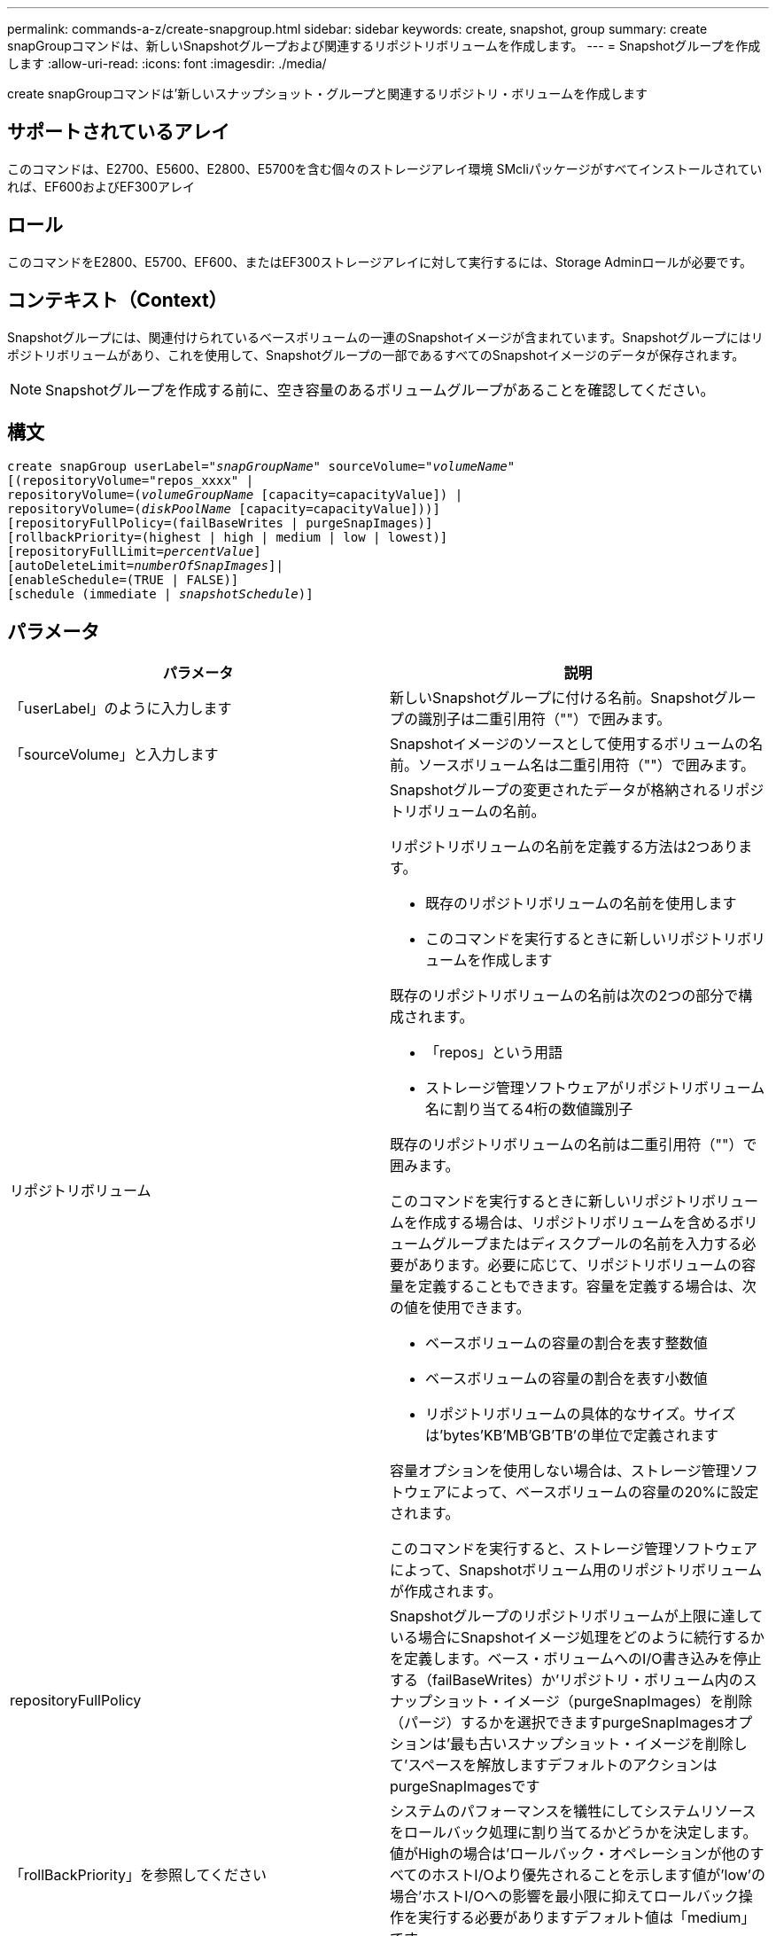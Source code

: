 ---
permalink: commands-a-z/create-snapgroup.html 
sidebar: sidebar 
keywords: create, snapshot, group 
summary: create snapGroupコマンドは、新しいSnapshotグループおよび関連するリポジトリボリュームを作成します。 
---
= Snapshotグループを作成します
:allow-uri-read: 
:icons: font
:imagesdir: ./media/


[role="lead"]
create snapGroupコマンドは'新しいスナップショット・グループと関連するリポジトリ・ボリュームを作成します



== サポートされているアレイ

このコマンドは、E2700、E5600、E2800、E5700を含む個々のストレージアレイ環境 SMcliパッケージがすべてインストールされていれば、EF600およびEF300アレイ



== ロール

このコマンドをE2800、E5700、EF600、またはEF300ストレージアレイに対して実行するには、Storage Adminロールが必要です。



== コンテキスト（Context）

Snapshotグループには、関連付けられているベースボリュームの一連のSnapshotイメージが含まれています。Snapshotグループにはリポジトリボリュームがあり、これを使用して、Snapshotグループの一部であるすべてのSnapshotイメージのデータが保存されます。

[NOTE]
====
Snapshotグループを作成する前に、空き容量のあるボリュームグループがあることを確認してください。

====


== 構文

[listing, subs="+macros"]
----
create snapGroup userLabel=pass:quotes[_"snapGroupName_" sourceVolume=_"volumeName"_]
[(repositoryVolume="repos_xxxx" |
repositoryVolume=(pass:quotes[_volumeGroupName_] [capacity=capacityValue]) |
repositoryVolume=(pass:quotes[_diskPoolName_] [capacity=capacityValue]))]
[repositoryFullPolicy=(failBaseWrites | purgeSnapImages)]
[rollbackPriority=(highest | high | medium | low | lowest)]
[repositoryFullLimit=pass:quotes[_percentValue_]]
[autoDeleteLimit=pass:quotes[_numberOfSnapImages_]]|
[enableSchedule=(TRUE | FALSE)]
[schedule (immediate | pass:quotes[_snapshotSchedule_)]]
----


== パラメータ

|===
| パラメータ | 説明 


 a| 
「userLabel」のように入力します
 a| 
新しいSnapshotグループに付ける名前。Snapshotグループの識別子は二重引用符（""）で囲みます。



 a| 
「sourceVolume」と入力します
 a| 
Snapshotイメージのソースとして使用するボリュームの名前。ソースボリューム名は二重引用符（""）で囲みます。



 a| 
リポジトリボリューム
 a| 
Snapshotグループの変更されたデータが格納されるリポジトリボリュームの名前。

リポジトリボリュームの名前を定義する方法は2つあります。

* 既存のリポジトリボリュームの名前を使用します
* このコマンドを実行するときに新しいリポジトリボリュームを作成します


既存のリポジトリボリュームの名前は次の2つの部分で構成されます。

* 「repos」という用語
* ストレージ管理ソフトウェアがリポジトリボリューム名に割り当てる4桁の数値識別子


既存のリポジトリボリュームの名前は二重引用符（""）で囲みます。

このコマンドを実行するときに新しいリポジトリボリュームを作成する場合は、リポジトリボリュームを含めるボリュームグループまたはディスクプールの名前を入力する必要があります。必要に応じて、リポジトリボリュームの容量を定義することもできます。容量を定義する場合は、次の値を使用できます。

* ベースボリュームの容量の割合を表す整数値
* ベースボリュームの容量の割合を表す小数値
* リポジトリボリュームの具体的なサイズ。サイズは'bytes'KB'MB`'GB'TB'の単位で定義されます


容量オプションを使用しない場合は、ストレージ管理ソフトウェアによって、ベースボリュームの容量の20%に設定されます。

このコマンドを実行すると、ストレージ管理ソフトウェアによって、Snapshotボリューム用のリポジトリボリュームが作成されます。



 a| 
repositoryFullPolicy
 a| 
Snapshotグループのリポジトリボリュームが上限に達している場合にSnapshotイメージ処理をどのように続行するかを定義します。ベース・ボリュームへのI/O書き込みを停止する（failBaseWrites）か'リポジトリ・ボリューム内のスナップショット・イメージ（purgeSnapImages）を削除（パージ）するかを選択できますpurgeSnapImagesオプションは'最も古いスナップショット・イメージを削除して'スペースを解放しますデフォルトのアクションはpurgeSnapImagesです



 a| 
「rollBackPriority」を参照してください
 a| 
システムのパフォーマンスを犠牲にしてシステムリソースをロールバック処理に割り当てるかどうかを決定します。値がHighの場合は'ロールバック・オペレーションが他のすべてのホストI/Oより優先されることを示します値が'low'の場合'ホストI/Oへの影響を最小限に抑えてロールバック操作を実行する必要がありますデフォルト値は「medium」です。



 a| 
repositoryFullLimit
 a| 
リポジトリの容量がこの割合に達すると、Snapshotグループのリポジトリボリュームの上限に近づいているという警告が表示されます。整数値を使用します。たとえば、70という値は70%を意味します。デフォルト値は75です。



 a| 
'autoDeleteLimit'
 a| 
各Snapshotグループでは、Snapshotイメージの自動削除を実行して、グループ内のSnapshotイメージの総数を指定したレベル以下に保つように設定できます。このオプションを有効にすると、Snapshotグループ内に新しいSnapshotイメージが作成されるたびに、制限値に準拠するためにグループ内の最も古いSnapshotイメージが自動的に削除されます。この処理によってリポジトリ容量が解放されて、残りのSnapshotイメージに対するcopy-on-write要求に使用できるようになります。



 a| 
「enableSchedule
 a| 
このパラメータを使用して、Snapshot処理のスケジュール機能をオンまたはオフにします。スナップショットのスケジュール設定をオンにするには'このパラメータをTRUEに設定しますスナップショットのスケジュール設定をオフにするには'このパラメータをFALSEに設定します

|===


== 注：

Snapshotグループ名はそれぞれ一意である必要があります。ユーザラベルには、英数字、アンダースコア（_）、ハイフン（-）、シャープ（#）を任意に組み合わせて使用できます。ユーザラベルの最大文字数は30文字です。

Snapshotグループを作成するには、Snapshotイメージの格納先となる、関連付けられたリポジトリボリュームが必要です。既存のリポジトリボリュームを使用するか、新しいリポジトリボリュームを作成できます。リポジトリボリュームは、Snapshotグループの作成時に作成できます。Snapshotグループのリポジトリボリュームは拡張可能なボリュームで、標準ボリュームエンティティを最大16個まで接続することで構成されます。拡張可能なリポジトリボリュームは、最初は1つの要素だけで構成されます。その時点でのリポジトリボリュームの容量は、その要素の容量と同じです。リポジトリボリュームの容量は、標準のリポジトリボリュームを接続することで拡張できます。その後、複数の要素で構成された拡張可能なリポジトリボリュームの容量は、接続されたすべての標準ボリュームの合計容量になります。

Snapshotグループでは、各Snapshotイメージの作成時間に基づいて、Snapshotイメージが厳密に順序付けされます。別のSnapshotイメージよりもあとに作成されたSnapshotイメージは、もう一方のSnapshotイメージに対する後継の_になります。別のSnapshotイメージよりも前に作成されたSnapshotイメージは、もう一方に対する_predecesser_relativeです。

Snapshotグループのリポジトリボリュームは、次の合計サイズの最小容量要件を満たす必要があります。

* 32MB：Snapshotグループのオーバーヘッドを固定し、copy-on-write処理に使用できるようになりました。
* ロールバック処理用の容量。ベースボリュームの容量の1/5000です。


この最小容量は、コントローラファームウェアとストレージ管理ソフトウェアによって適用されます。

Snapshotグループを初めて作成するときは、Snapshotイメージは含まれていません。Snapshotイメージを作成するときに、SnapshotグループにSnapshotイメージを追加します。スナップショット・イメージを作成し'スナップショット・グループにスナップショット・イメージを追加するには'create snapImageコマンドを使用します

Snapshotグループの状態は次のいずれかになります。

* * Optimal *--スナップショットグループは正常に動作しています。
* *フル*--スナップショット・グループのリポジトリがいっぱいですcopy-on-write処理はこれ以上実行できません。この状態にできるのは、Repository FullポリシーがFail Base Writesに設定されているSnapshotグループのみです。フル状態のSnapshotグループがある場合、Needs-Attention条件がストレージアレイに送信されます。
* *しきい値超過*- Snapshotグループのリポジトリボリュームの使用率がアラートしきい値に達しているか、超えています。この状態のSnapshotグループがある場合、Needs-Attention条件がストレージアレイに送信されます。
* *失敗*- Snapshotグループで問題が発生し、SnapshotグループのすべてのSnapshotイメージが使用できなくなりました。たとえば、特定のタイプのリポジトリボリューム障害により、原因 が失敗状態になる可能性があります。Failed状態からリカバリするには'revive SnapGroup'コマンドを使用します


autoDeleteLimitパラメータを使用すると、Snapshotイメージを自動的に削除するように各Snapshotグループを設定できます。Snapshotイメージを自動的に削除すると、不要なイメージを定期的に手動で削除する必要がなくなります。不要なイメージが残っていると、リポジトリボリュームの容量が上限に達しているために、今後Snapshotイメージを作成できなくなる場合があります。autoDeleteLimitパラメータを使用すると'ストレージ管理ソフトウェアはスナップショット・イメージを最も古いものから自動的に削除しますストレージ管理ソフトウェアは'autoDeleteLimit'パラメータで入力した数と同じ数のSnapshotイメージに達するまで'スナップショット・イメージを削除します新しいスナップショット・イメージがリポジトリ・ボリュームに追加されると'ストレージ管理ソフトウェアは'autoDeleteLimit'パラメータ番号に達するまで'最も古いスナップショット・イメージを削除します

enableScheduleパラメータとscheduleパラメータを使用すると'スナップショット・グループのスナップショット・イメージの作成をスケジュールできますこれらのパラメータを使用すると、日単位、週単位、または月単位（曜日単位または日付単位）でSnapshotをスケジュールできます。enableScheduleパラメータは'スナップショットをスケジュールする機能をオンまたはオフにしますスケジューリングをイネーブルにする場合は'schedule'パラメータを使用して'スナップショットをいつ実行するかを定義します

次の表では'schedule'パラメータのオプションの使用方法について説明します

|===
| パラメータ | 説明 


 a| 
「スケジュール」
 a| 
スケジュールパラメータの指定に必要です。



 a| 
「即時」
 a| 
処理をただちに開始します。この項目は、他のスケジュールパラメータと同時に指定することはできません。



 a| 
「enableSchedule
 a| 
「true」に設定すると、スケジューリングがオンになります。falseに設定すると'スケジュールはオフになります

[NOTE]
====
デフォルトは「 false 」です。

====


 a| 
「startDate」と入力します
 a| 
処理を開始する特定の日付。日付の入力形式はMM：DD：YYです。デフォルトは現在の日付です。このオプションの例は'startDate=06:27:11`です



 a| 
「scheduleDay」のように指定します
 a| 
処理を開始する曜日。次の値をすべてまたは1つ以上指定できます。

* 「月曜」
* 「火曜日」
* 「水曜日」
* 「木曜日」
* 「Friday`」
* 「土曜」
* 日曜日


[NOTE]
====
値はかっこで囲みます。たとえば、「scheduleDay=（wednesday）」のように指定します。

====
複数の曜日を指定する場合は、各曜日をスペースで区切り、全体を丸かっこで囲みます。たとえば、「scheduleDay=」（monday wednesday friday）を指定します。

[NOTE]
====
このパラメータは、月次スケジュールとは互換性がありません。

====


 a| 
「startTime」と入力します
 a| 
処理を開始する時刻。時刻の入力形式はHH：MMで、HHは時間、MMは分です。24時間方式のクロックを使用します。たとえば、午後2：00は14：00です。このオプションの例は'startTime=14:27`です



 a| 
「scheduleInterval」
 a| 
処理の最小間隔を分単位で指定します。スケジュール間隔は1440（24時間）以下の30の倍数にする必要があります。

このオプションの例は'scheduleInterval=180`です



 a| 
「endDate」
 a| 
処理を停止する特定の日付。日付の入力形式はMM：DD：YYです。終了日を指定する必要がない場合は'noEndDate'を指定できますこのオプションの例は'endDate=11:26:11`です



 a| 
「timesPerDay」を参照してください
 a| 
1日に処理を実行する回数。このオプションの例は'timesPerDay=4`です



 a| 
「timezone」
 a| 
スケジュールに使用するタイムゾーンを指定します。次の2つの方法で指定できます。

* * GMT±HH：MM *
+
GMTからのタイムゾーンのオフセット。例:`timezone=GMT-06：00`。

* *テキスト文字列*
+
標準的なタイムゾーンのテキスト文字列を引用符で囲む必要があります。例:`timezone="America/Chicago"``





 a| 
「scheduleDate」です
 a| 
処理を実行する日にち。日にちの値は1~31の数値です。

[NOTE]
====
このパラメータは、週次スケジュールとは互換性がありません。

====
「scheduleDate」オプションの例は、「scheduleDate=（"15")`です。



 a| 
「月」
 a| 
処理を実行する特定の月。月の値は次のとおりです。

* 1月〜1月
* 2月〜2月
* 「3月」- 3月
* 4月〜4月
* 「5月」- 5月
* 6月〜6月
* 7月〜7月
* 8月〜8月
* 「sep」- 9月
* 10月〜10月
* 11月〜11月
* dec - 12月


[NOTE]
====
値はかっこで囲みます。たとえば'`month=(jan)`と指定します

====
複数の月を指定する場合は、各月をスペースで区切り、全体を丸かっこで囲みます。たとえば'month=(jan jul dec )`と指定します

このパラメータは「scheduleDate」パラメータとともに使用して、特定の日にちに処理を実行します。

[NOTE]
====
このパラメータは、週次スケジュールとは互換性がありません。

====
|===
次の表では'timezone'パラメータの使用方法について説明します

|===
| タイムゾーン名 | GMTオフセット 


 a| 
「Etc/GMT+12」
 a| 
「GMT-12:00」



 a| 
「Etc/GMT+11」
 a| 
「GMT-11：00」



 a| 
太平洋/ホノルル
 a| 
「GMT-10：00」



 a| 
「アメリカ/アンカレッジ」
 a| 
「GMT-09:00」



 a| 
「America/Santa Isabel」と入力します
 a| 
「GMT-08:00」



 a| 
「America/LOS_Angeles
 a| 
「GMT-08:00」



 a| 
「アメリカ/フェニックス」
 a| 
「GMT-07：00」



 a| 
「アメリカ/チワワ」
 a| 
「GMT-07：00」



 a| 
「アメリカ/デンバー」
 a| 
「GMT-07：00」



 a| 
「アメリカ/グアテマラ」
 a| 
「GMT-06：00」



 a| 
「America/Chicago」と入力します
 a| 
「GMT-06：00」



 a| 
「America/Mexico City」
 a| 
「GMT-06：00」



 a| 
「アメリカ/レジーナ」
 a| 
「GMT-06：00」



 a| 
「アメリカ/ボゴタ」
 a| 
「GMT-05：00」



 a| 
「America/New_York`」
 a| 
「GMT-05：00」



 a| 
「Etc/GMT+5」
 a| 
「GMT-05：00」



 a| 
「アメリカ/カラカス」
 a| 
「GMT-04：30」



 a| 
「アメリカ/アスンシオン」
 a| 
「GMT-04：00」



 a| 
「America/Halifax」
 a| 
「GMT-04：00」



 a| 
「America/Cuiaba」
 a| 
「GMT-04：00」



 a| 
「America/La _Paz」と入力します
 a| 
「GMT-04：00」



 a| 
「アメリカ/サンティアゴ」
 a| 
「GMT-04：00」



 a| 
「America/St_Johns」
 a| 
「GMT-03：30」



 a| 
「America/Sao Paulo」
 a| 
「GMT-03：00」



 a| 
「America/Buenos Aire`
 a| 
「GMT-03：00」



 a| 
「America/Cayenne」
 a| 
「GMT-03：00」



 a| 
「America/Godthab
 a| 
「GMT-03：00」



 a| 
「アメリカ/モンテビデオ」
 a| 
「GMT-03：00」



 a| 
「Etc/GMT+2」
 a| 
「GMT-02:00」



 a| 
「大西洋/アゾレス」
 a| 
「GMT-01：00」



 a| 
「Atlantic」または「Cape Verde」があります
 a| 
「GMT-01：00」



 a| 
アフリカ/カサブランカ
 a| 
「GMT」



 a| 
「Etc/GMT」
 a| 
「GMT」



 a| 
「ヨーロッパ/ロンドン」
 a| 
「GMT」



 a| 
「大西洋/レイキャビク」
 a| 
「GMT」



 a| 
「ヨーロッパ/ベルリン」
 a| 
「GMT+01:00」



 a| 
「ヨーロッパ/ブダペスト」
 a| 
「GMT+01:00」



 a| 
「ヨーロッパ/パリ」
 a| 
「GMT+01:00」



 a| 
「ヨーロッパ/ワルシャワ
 a| 
「GMT+01:00」



 a| 
アフリカ/ラゴス
 a| 
「GMT+01:00」



 a| 
アフリカ/ウィンドフック
 a| 
「GMT+01:00」



 a| 
「アジア/アンマン」
 a| 
「GMT+02:00`」



 a| 
「アジア/ベイルート
 a| 
「GMT+02:00`」



 a| 
アフリカ/カイロ
 a| 
「GMT+02:00`」



 a| 
「アジア/ダマスカス」
 a| 
「GMT+02:00`」



 a| 
アフリカ/ヨハネスブルグ
 a| 
「GMT+02:00`」



 a| 
「ヨーロッパ/キエフ
 a| 
「GMT+02:00`」



 a| 
「アジア/エルサレム」
 a| 
「GMT+02:00`」



 a| 
「ヨーロッパ/イスタンブール」
 a| 
「GMT+03:00`」



 a| 
「ヨーロッパ/ミンスク」
 a| 
「GMT+02:00`」



 a| 
アジア/バグダッド
 a| 
「GMT+03:00`」



 a| 
「アジア/リヤド」
 a| 
「GMT+03:00`」



 a| 
アフリカ/ナイロビ
 a| 
「GMT+03:00`」



 a| 
「アジア/テヘラン」
 a| 
「GMT+03：30`」



 a| 
「ヨーロッパ/モスクワ」
 a| 
「GMT+04：00



 a| 
「アジア/ドバイ」
 a| 
「GMT+04：00



 a| 
「アジア/バクー」
 a| 
「GMT+04：00



 a| 
「インド/モーリシャス」
 a| 
「GMT+04：00



 a| 
「アジア/トビリシ
 a| 
「GMT+04：00



 a| 
「アジア/イェレバン」
 a| 
「GMT+04：00



 a| 
「アジア/カブール
 a| 
「GMT+04：30`



 a| 
「アジア/カラチ」
 a| 
「GMT+05:00



 a| 
「アジア//タシケント」
 a| 
「GMT+05:00



 a| 
「アジア/カルカッタ」
 a| 
「GMT+05：30`



 a| 
「アジア/コロンボ」
 a| 
「GMT+05：30`



 a| 
「アジア/カトマンズ」
 a| 
「GMT+05：45」



 a| 
「アジア/エカテリンブルグ」
 a| 
「GMT+06:00」



 a| 
「アジア/アルマティ」
 a| 
「GMT+06:00」



 a| 
アジア/ダッカ
 a| 
「GMT+06:00」



 a| 
「アジア/ラングーン」
 a| 
「GMT+06:30`」



 a| 
「アジア/ノヴォシビルスク」
 a| 
「GMT+07:00`」



 a| 
「アジア/バンコク」
 a| 
「GMT+07:00`」



 a| 
「asia/Krasnoyarsk.」と入力します
 a| 
「GMT+08:00」



 a| 
「アジア/上海」
 a| 
「GMT+08:00」



 a| 
「アジア/シンガポール」
 a| 
「GMT+08:00」



 a| 
オーストラリア/パース
 a| 
「GMT+08:00」



 a| 
「アジア/台北」
 a| 
「GMT+08:00」



 a| 
「アジア/ウランバートル
 a| 
「GMT+08:00」



 a| 
「アジア/イルクーツク」
 a| 
「GMT+09：00



 a| 
「アジア/東京」
 a| 
「GMT+09：00



 a| 
「アジア/ソウル
 a| 
「GMT+09：00



 a| 
オーストラリア/アデレード
 a| 
「GMT+09:30」



 a| 
「オーストラリア/ダーウィン」
 a| 
「GMT+09:30」



 a| 
「アジア/ヤクーツク」
 a| 
「GMT+10：00



 a| 
「オーストラリア/ブリスベン」
 a| 
「GMT+10：00



 a| 
オーストラリア/シドニー
 a| 
「GMT+10：00



 a| 
「太平洋/ポートモレスビー」
 a| 
「GMT+10：00



 a| 
「オーストラリア/ホバート」
 a| 
「GMT+10：00



 a| 
「Asia / Vladivostok」と入力します
 a| 
「GMT+11:00`」



 a| 
「太平洋/グアダル運河」
 a| 
「GMT+11:00`」



 a| 
「太平洋/オークランド」
 a| 
「GMT+12：00」



 a| 
「Etc/GMT-12」
 a| 
「GMT+12：00」



 a| 
「太平洋/フィジー」
 a| 
「GMT+12：00」



 a| 
「アジア/カムチャッカ」
 a| 
「GMT+12：00」



 a| 
「太平洋/トンガタプ
 a| 
「GMT+13:00」

|===
スケジュールを定義するためのコード文字列の例を次に示します。

[listing]
----
enableSchedule=true schedule startTime=14:27
----
[listing]
----
enableSchedule=true schedule scheduleInterval=180
----
[listing]
----
enableSchedule=true schedule timeZone=GMT-06:00
----
[listing]
----
enableSchedule=true schedule timeZone="America/Chicago"
----
「scheduleInterval」オプションも使用する場合、ファームウェアでは、2つのオプションの最小値を選択することにより、「timesPerDay」オプションと「scheduleInterval」オプションの間が選択されます。ファームウェアは、「scheduleInterval」オプションの値を設定した「scheduleInterval」オプションの値で1440を割ることによって、「scheduleInterval」オプションの整数値を計算します。たとえば、1440/180 = 8のようになります。ファームウェアは'timesPerDay'の整数値と'計算されたscheduleInterval'の整数値を比較し'より小さい値を使用します

スケジュールを削除するには'schedule'パラメータを指定してdelete volumeコマンドを使用します'schedule'パラメータを指定してdelete volumeコマンドを実行すると'スケジュールのみが削除され'スナップショット・ボリュームは削除されません



== 最小ファームウェアレベル

7.83

7.86で、「scheduleDate」オプションおよび「month」オプションが追加されました。
